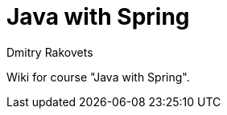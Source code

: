 = Java with Spring
Dmitry Rakovets
:source-highlighter: prettify
:sectnums:
:toc: left
:toclevels: 2
//:data-uri:

:toc!:

Wiki for course "Java with Spring".

:leveloffset: +1

// include::intro.adoc[]
